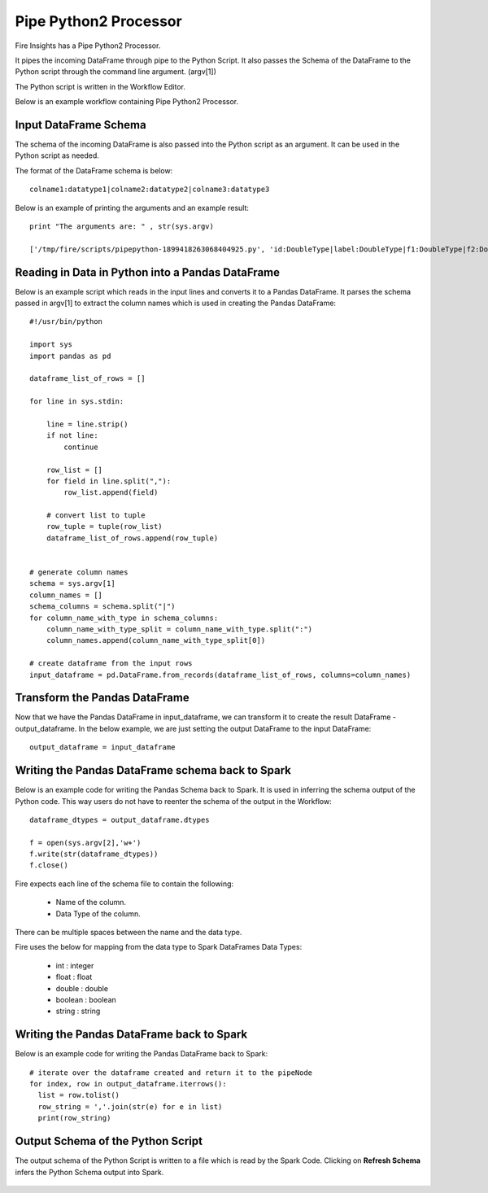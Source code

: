 Pipe Python2 Processor
=====================

Fire Insights has a Pipe Python2 Processor.

It pipes the incoming DataFrame through pipe to the Python Script. It also passes the Schema of the DataFrame to the Python script through the command line argument. (argv[1])

The Python script is written in the Workflow Editor.

Below is an example workflow containing Pipe Python2 Processor.

.. figure:: ../../_assets/user-guide/PIPE_PYTHON_WF1.png
   :alt: Pipe Python Workflow
   :width: 55%

Input DataFrame Schema
-----------------------

The schema of the incoming DataFrame is also passed into the Python script as an argument. It can be used in the Python script as needed.

The format of the DataFrame schema is below::

    colname1:datatype1|colname2:datatype2|colname3:datatype3
    
Below is an example of printing the arguments and an example result::

    print "The arguments are: " , str(sys.argv)

    ['/tmp/fire/scripts/pipepython-1899418263068404925.py', 'id:DoubleType|label:DoubleType|f1:DoubleType|f2:DoubleType']
    
   
Reading in Data in Python into a Pandas DataFrame
-------------------------------------------------

Below is an example script which reads in the input lines and converts it to a Pandas DataFrame. It parses the schema passed in argv[1] to extract the column names which is used in creating the Pandas DataFrame::

    #!/usr/bin/python

    import sys
    import pandas as pd

    dataframe_list_of_rows = []

    for line in sys.stdin:

        line = line.strip()
        if not line:
            continue

        row_list = []
        for field in line.split(","):
            row_list.append(field)

        # convert list to tuple
        row_tuple = tuple(row_list)
        dataframe_list_of_rows.append(row_tuple)


    # generate column names
    schema = sys.argv[1]
    column_names = []
    schema_columns = schema.split("|")
    for column_name_with_type in schema_columns:
        column_name_with_type_split = column_name_with_type.split(":")
        column_names.append(column_name_with_type_split[0])

    # create dataframe from the input rows
    input_dataframe = pd.DataFrame.from_records(dataframe_list_of_rows, columns=column_names)

Transform the Pandas DataFrame
------------------------------

Now that we have the Pandas DataFrame in input_dataframe, we can transform it to create the result DataFrame - output_dataframe. In the below example, we are just setting the output DataFrame to the input DataFrame::

   output_dataframe = input_dataframe


Writing the Pandas DataFrame schema back to Spark
-------------------------------------------------

Below is an example code for writing the Pandas Schema back to Spark. It is used in inferring the schema output of the Python code. This way users do not have to reenter the schema of the output in the Workflow::

   dataframe_dtypes = output_dataframe.dtypes

   f = open(sys.argv[2],'w+')
   f.write(str(dataframe_dtypes))
   f.close()

Fire expects each line of the schema file to contain the following:

   * Name of the column.
   * Data Type of the column.

There can be multiple spaces between the name and the data type.

Fire uses the below for mapping from the data type to Spark DataFrames Data Types:

   * int : integer
   * float : float
   * double : double
   * boolean : boolean
   * string : string
            

Writing the Pandas DataFrame back to Spark
------------------------------------------

Below is an example code for writing the Pandas DataFrame back to Spark::

   # iterate over the dataframe created and return it to the pipeNode
   for index, row in output_dataframe.iterrows():
     list = row.tolist()
     row_string = ','.join(str(e) for e in list)
     print(row_string)
            
            
  
  
Output Schema of the Python Script
----------------------------------

The output schema of the Python Script is written to a file which is read by the Spark Code. Clicking on **Refresh Schema** infers the Python Schema output into Spark.

.. figure:: ../../_assets/user-guide/pipe-python-refresh-schema.png
   :alt: Pipe Python Schema
   :width: 80%
   
   
